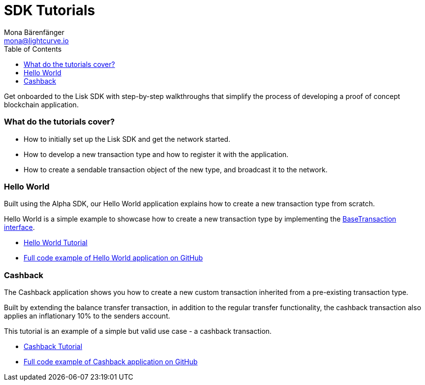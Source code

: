 = SDK Tutorials
Mona Bärenfänger <mona@lightcurve.io>
:toc:

Get onboarded to the Lisk SDK with step-by-step walkthroughs that simplify the process of developing a proof of concept blockchain application.

=== What do the tutorials cover?

* How to initially set up the Lisk SDK and get the network started.
* How to develop a new transaction type and how to register it with the application.
* How to create a sendable transaction object of the new type, and broadcast it to the network.

=== Hello World

Built using the Alpha SDK, our Hello World application explains how to create a new transaction type from scratch.

Hello World is a simple example to showcase how to create a new transaction type by implementing the xref:2.3.2@lisk-sdk::customize.adoc[BaseTransaction interface].

* xref:tutorials/hello-world.adoc[Hello World Tutorial]
* https://github.com/LiskHQ/lisk-sdk-examples/tree/development/hello_world[Full code example of Hello World application on GitHub]

=== Cashback

The Cashback application shows you how to create a new custom transaction inherited from a pre-existing transaction type.

Built by extending the balance transfer transaction, in addition to the regular transfer functionality, the cashback transaction also applies an inflationary 10% to the senders account.

This tutorial is an example of a simple but valid use case - a cashback transaction.

* xref:tutorials/cashback.adoc[Cashback Tutorial]
* https://github.com/LiskHQ/lisk-sdk-examples/tree/development/cashback[Full code example of Cashback application on GitHub]

